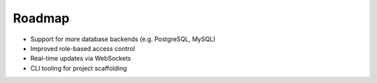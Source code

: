 Roadmap
=======

- Support for more database backends (e.g. PostgreSQL, MySQL)
- Improved role-based access control
- Real-time updates via WebSockets
- CLI tooling for project scaffolding

